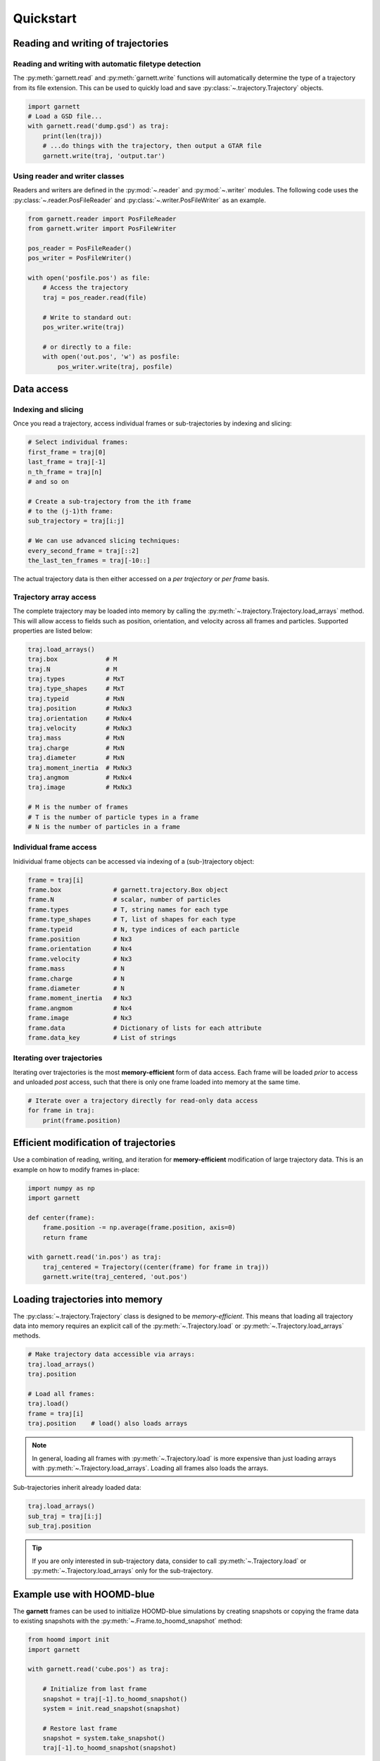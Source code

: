 ==========
Quickstart
==========

Reading and writing of trajectories
===================================

Reading and writing with automatic filetype detection
-----------------------------------------------------

The :py:meth:`garnett.read` and :py:meth:`garnett.write` functions will automatically determine the type of a trajectory from its file extension.
This can be used to quickly load and save :py:class:`~.trajectory.Trajectory` objects.

.. code-block:: python

    import garnett
    # Load a GSD file...
    with garnett.read('dump.gsd') as traj:
        print(len(traj))
        # ...do things with the trajectory, then output a GTAR file
        garnett.write(traj, 'output.tar')

Using reader and writer classes
-------------------------------

Readers and writers are defined in the :py:mod:`~.reader` and :py:mod:`~.writer` modules.
The following code uses the :py:class:`~.reader.PosFileReader` and :py:class:`~.writer.PosFileWriter` as an example.

.. code-block:: python

    from garnett.reader import PosFileReader
    from garnett.writer import PosFileWriter

    pos_reader = PosFileReader()
    pos_writer = PosFileWriter()

    with open('posfile.pos') as file:
        # Access the trajectory
        traj = pos_reader.read(file)

        # Write to standard out:
        pos_writer.write(traj)

        # or directly to a file:
        with open('out.pos', 'w') as posfile:
            pos_writer.write(traj, posfile)


Data access
===========

Indexing and slicing
--------------------

Once you read a trajectory, access individual frames or sub-trajectories by indexing and slicing:

.. code-block:: python

    # Select individual frames:
    first_frame = traj[0]
    last_frame = traj[-1]
    n_th_frame = traj[n]
    # and so on

    # Create a sub-trajectory from the ith frame
    # to the (j-1)th frame:
    sub_trajectory = traj[i:j]

    # We can use advanced slicing techniques:
    every_second_frame = traj[::2]
    the_last_ten_frames = traj[-10::]

The actual trajectory data is then either accessed on a *per trajectory* or *per frame* basis.

Trajectory array access
-----------------------

The complete trajectory may be loaded into memory by calling the :py:meth:`~.trajectory.Trajectory.load_arrays` method.
This will allow access to fields such as position, orientation, and velocity across all frames and particles.
Supported properties are listed below:

.. code-block:: python

    traj.load_arrays()
    traj.box             # M
    traj.N               # M
    traj.types           # MxT
    traj.type_shapes     # MxT
    traj.typeid          # MxN
    traj.position        # MxNx3
    traj.orientation     # MxNx4
    traj.velocity        # MxNx3
    traj.mass            # MxN
    traj.charge          # MxN
    traj.diameter        # MxN
    traj.moment_inertia  # MxNx3
    traj.angmom          # MxNx4
    traj.image           # MxNx3

    # M is the number of frames
    # T is the number of particle types in a frame
    # N is the number of particles in a frame

Individual frame access
-----------------------

Inidividual frame objects can be accessed via indexing of a (sub-)trajectory object:

.. code-block:: python

    frame = traj[i]
    frame.box              # garnett.trajectory.Box object
    frame.N                # scalar, number of particles
    frame.types            # T, string names for each type
    frame.type_shapes      # T, list of shapes for each type
    frame.typeid           # N, type indices of each particle
    frame.position         # Nx3
    frame.orientation      # Nx4
    frame.velocity         # Nx3
    frame.mass             # N
    frame.charge           # N
    frame.diameter         # N
    frame.moment_inertia   # Nx3
    frame.angmom           # Nx4
    frame.image            # Nx3
    frame.data             # Dictionary of lists for each attribute
    frame.data_key         # List of strings

Iterating over trajectories
---------------------------

Iterating over trajectories is the most **memory-efficient** form of data access.
Each frame will be loaded *prior* to access and unloaded *post* access, such that there is only one frame loaded into memory at the same time.

.. code-block:: python

    # Iterate over a trajectory directly for read-only data access
    for frame in traj:
        print(frame.position)

Efficient modification of trajectories
======================================

Use a combination of reading, writing, and iteration for **memory-efficient** modification of large trajectory data.
This is an example on how to modify frames in-place:

.. code-block:: python

    import numpy as np
    import garnett

    def center(frame):
        frame.position -= np.average(frame.position, axis=0)
        return frame

    with garnett.read('in.pos') as traj:
        traj_centered = Trajectory((center(frame) for frame in traj))
        garnett.write(traj_centered, 'out.pos')

Loading trajectories into memory
================================

The :py:class:`~.trajectory.Trajectory` class is designed to be *memory-efficient*.
This means that loading all trajectory data into memory requires an explicit call of the :py:meth:`~.Trajectory.load` or :py:meth:`~.Trajectory.load_arrays` methods.

.. code-block:: python

    # Make trajectory data accessible via arrays:
    traj.load_arrays()
    traj.position

    # Load all frames:
    traj.load()
    frame = traj[i]
    traj.position    # load() also loads arrays

.. note::

    In general, loading all frames with :py:meth:`~.Trajectory.load` is more expensive than just loading arrays with :py:meth:`~.Trajectory.load_arrays`.
    Loading all frames also loads the arrays.

Sub-trajectories inherit already loaded data:

.. code-block:: python

    traj.load_arrays()
    sub_traj = traj[i:j]
    sub_traj.position

.. tip::

    If you are only interested in sub-trajectory data, consider to call :py:meth:`~.Trajectory.load` or :py:meth:`~.Trajectory.load_arrays` only for the sub-trajectory.


Example use with HOOMD-blue
===========================

The **garnett** frames can be used to initialize HOOMD-blue simulations by creating snapshots or copying the frame data to existing snapshots with the :py:meth:`~.Frame.to_hoomd_snapshot` method:

.. code-block:: python

    from hoomd import init
    import garnett

    with garnett.read('cube.pos') as traj:

        # Initialize from last frame
        snapshot = traj[-1].to_hoomd_snapshot()
        system = init.read_snapshot(snapshot)

        # Restore last frame
        snapshot = system.take_snapshot()
        traj[-1].to_hoomd_snapshot(snapshot)

